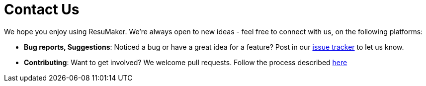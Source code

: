 = Contact Us
:site-section: ContactUs
:stylesDir: stylesheets

We hope you enjoy using ResuMaker. We're always open to new ideas - feel free to connect with us, on the following platforms:

* *Bug reports, Suggestions*: Noticed a bug or have a great idea for a feature? Post in our https://github.com/CS2103-AY1819S1-W17-1/main/issues[issue tracker] to let us know.
* *Contributing*: Want to get involved? We welcome pull requests. Follow the process described https://github.com/oss-generic/process[here]
